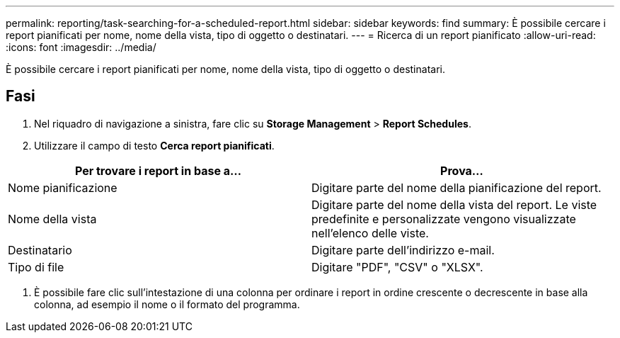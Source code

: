 ---
permalink: reporting/task-searching-for-a-scheduled-report.html 
sidebar: sidebar 
keywords: find 
summary: È possibile cercare i report pianificati per nome, nome della vista, tipo di oggetto o destinatari. 
---
= Ricerca di un report pianificato
:allow-uri-read: 
:icons: font
:imagesdir: ../media/


[role="lead"]
È possibile cercare i report pianificati per nome, nome della vista, tipo di oggetto o destinatari.



== Fasi

. Nel riquadro di navigazione a sinistra, fare clic su *Storage Management* > *Report Schedules*.
. Utilizzare il campo di testo *Cerca report pianificati*.


[cols="2*"]
|===
| Per trovare i report in base a... | Prova... 


 a| 
Nome pianificazione
 a| 
Digitare parte del nome della pianificazione del report.



 a| 
Nome della vista
 a| 
Digitare parte del nome della vista del report. Le viste predefinite e personalizzate vengono visualizzate nell'elenco delle viste.



 a| 
Destinatario
 a| 
Digitare parte dell'indirizzo e-mail.



 a| 
Tipo di file
 a| 
Digitare "PDF", "CSV" o "XLSX".

|===
. È possibile fare clic sull'intestazione di una colonna per ordinare i report in ordine crescente o decrescente in base alla colonna, ad esempio il nome o il formato del programma.

